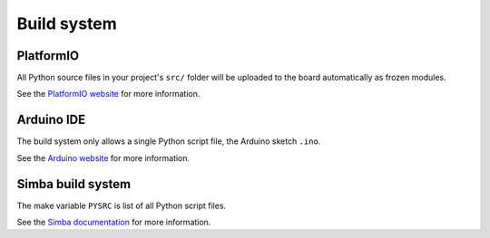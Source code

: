 Build system
============

PlatformIO
----------

All Python source files in your project's ``src/`` folder will be
uploaded to the board automatically as frozen modules.

See the `PlatformIO website`_ for more information.

Arduino IDE
-----------

The build system only allows a single Python script file, the Arduino
sketch ``.ino``.

See the `Arduino website`_ for more information.

Simba build system
------------------

The make variable ``PYSRC`` is list of all Python script files.

See the `Simba documentation`_ for more information.

.. _PlatformIO website: http://docs.platformio.org/en/latest/core.html

.. _Arduino website: https://www.arduino.cc

.. _Simba documentation: http://simba-os.readthedocs.io/en/latest/user-guide/build-system.html
